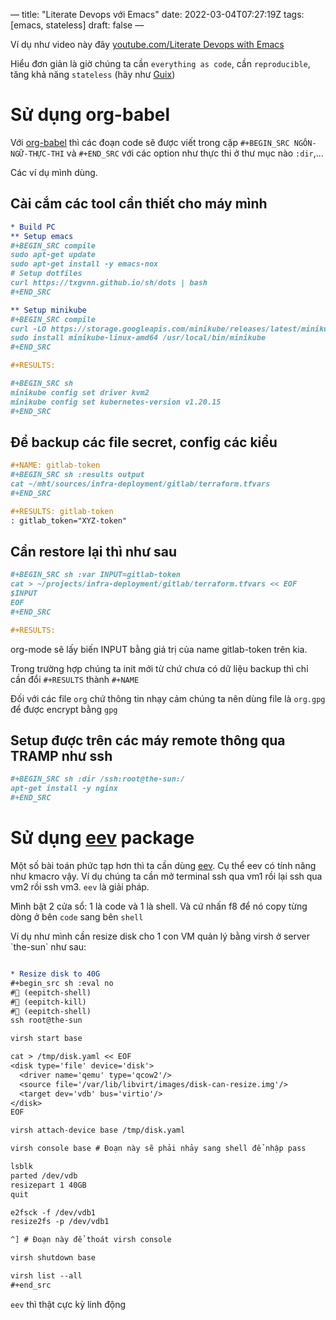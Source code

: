 ---
title: "Literate Devops với Emacs"
date: 2022-03-04T07:27:19Z
tags: [emacs, stateless]
draft: false
---

Ví dụ như video này đây [[https://www.youtube.com/watch?v=dljNabciEGg][youtube.com/Literate Devops with Emacs]]

Hiểu đơn giản là giờ chúng ta cần ~everything as code~, cần ~reproducible~, tăng khả năng ~stateless~ (hãy như [[/post/gnu-guix-os/][Guix]])

* Sử dụng org-babel
Với [[https://orgmode.org/worg/org-contrib/babel/intro.html][org-babel]] thì các đoạn code sẽ được viết trong cặp ~#+BEGIN_SRC NGÔN-NGỮ-THỰC-THI~ và ~#+END_SRC~ với các option như thực thi ở thư mục nào ~:dir~,...

Các ví dụ mình dùng.

**  Cài cắm các tool cần thiết cho máy mình
#+begin_src org
* Build PC
** Setup emacs
,#+BEGIN_SRC compile
sudo apt-get update
sudo apt-get install -y emacs-nox
# Setup dotfiles
curl https://txgvnn.github.io/sh/dots | bash
,#+END_SRC

** Setup minikube
,#+BEGIN_SRC compile
curl -LO https://storage.googleapis.com/minikube/releases/latest/minikube-linux-amd64
sudo install minikube-linux-amd64 /usr/local/bin/minikube
,#+END_SRC

,#+RESULTS:

,#+BEGIN_SRC sh
minikube config set driver kvm2
minikube config set kubernetes-version v1.20.15
,#+END_SRC

#+end_src


** Để backup các file secret, config các kiểu
#+BEGIN_SRC org
,#+NAME: gitlab-token
,#+BEGIN_SRC sh :results output
cat ~/mht/sources/infra-deployment/gitlab/terraform.tfvars
,#+END_SRC

,#+RESULTS: gitlab-token
: gitlab_token="XYZ-token"

#+end_src

** Cần restore lại thì như sau
#+begin_src org
,#+BEGIN_SRC sh :var INPUT=gitlab-token
cat > ~/projects/infra-deployment/gitlab/terraform.tfvars << EOF
$INPUT
EOF
,#+END_SRC

,#+RESULTS:
#+end_src

org-mode sẽ lấy biến INPUT bằng giá trị của name gitlab-token trên kia.

Trong trường hợp chúng ta init mới từ chứ chưa có dữ liệu backup thì chỉ cần đổi ~#+RESULTS~ thành ~#+NAME~

Đối với các file ~org~ chứ thông tin nhạy cảm chúng ta nên dùng file là ~org.gpg~ để được encrypt bằng ~gpg~

** Setup được trên các máy remote thông qua TRAMP như ssh

#+begin_src org
,#+BEGIN_SRC sh :dir /ssh:root@the-sun:/
apt-get install -y nginx
,#+END_SRC
#+end_src


* Sử dụng [[http://angg.twu.net/#eev][eev]] package
Một số bài toán phức tạp hơn thì ta cần dùng [[http://angg.twu.net/#eev][eev]]. Cụ thể eev có tính năng như kmacro vậy. Ví dụ chúng ta cần mở terminal ssh qua vm1 rồi lại ssh qua vm2 rồi ssh vm3.
~eev~ là giải pháp.

Mình bật 2 cửa sổ: 1 là code và 1 là shell. Và cứ nhấn f8 để nó copy từng dòng ở bên ~code~ sang bên ~shell~

Ví dụ như mình cần resize disk cho 1 con VM quản lý bằng virsh ở server `the-sun` như sau:
#+begin_src org

* Resize disk to 40G
,#+begin_src sh :eval no
# (eepitch-shell)
# (eepitch-kill)
# (eepitch-shell)
ssh root@the-sun

virsh start base

cat > /tmp/disk.yaml << EOF
<disk type='file' device='disk'>
  <driver name='qemu' type='qcow2'/>
  <source file='/var/lib/libvirt/images/disk-can-resize.img'/>
  <target dev='vdb' bus='virtio'/>
</disk>
EOF

virsh attach-device base /tmp/disk.yaml

virsh console base # Đoạn này sẽ phải nhảy sang shell để nhập pass

lsblk
parted /dev/vdb
resizepart 1 40GB
quit

e2fsck -f /dev/vdb1
resize2fs -p /dev/vdb1

^] # Đoạn này để thoát virsh console

virsh shutdown base

virsh list --all
,#+end_src
#+end_src

~eev~ thì thật cực kỳ linh động
